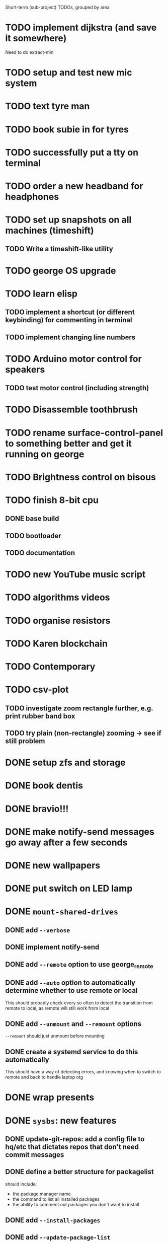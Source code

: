 Short-term (sub-project) TODOs, grouped by area

* TODO implement dijkstra (and save it somewhere)
Need to do extract-min
* TODO setup and test new mic system
* TODO text tyre man
* TODO book subie in for tyres
* TODO successfully put a tty on terminal
* TODO order a new headband for headphones
* TODO set up snapshots on all machines (timeshift)
** TODO Write a timeshift-like utility
* TODO george OS upgrade
* TODO learn elisp
** TODO implement a shortcut (or different keybinding) for commenting in terminal
** TODO implement changing line numbers
* TODO Arduino motor control for speakers
** TODO test motor control (including strength)
* TODO Disassemble toothbrush
* TODO rename surface-control-panel to something better and get it running on george
* TODO Brightness control on bisous
* TODO finish 8-bit cpu
** DONE base build
** TODO bootloader
** TODO documentation
* TODO new YouTube music script
* TODO algorithms videos
* TODO organise resistors
* TODO Karen blockchain
* TODO Contemporary
* TODO csv-plot
** TODO investigate zoom rectangle further, e.g. print rubber band box
** TODO try plain (non-rectangle) zooming -> see if still problem
* DONE setup zfs and storage
* DONE book dentis
* DONE bravio!!!
* DONE make notify-send messages go away after a few seconds
* DONE new wallpapers 
* DONE put switch on LED lamp
* DONE =mount-shared-drives=
** DONE add =--verbose=
** DONE implement notify-send
** DONE add =--remote= option to use george_remote
** DONE add =--auto= option to automatically determine whether to use remote or local
This should probably check every so often to detect the transition from remote to local, as remote will still work from local
** DONE add =--unmount= and =--remount= options 
=--remount= should just unmount before mounting
** DONE create a systemd service to do this automatically
This should have a way of detecting errors, and knowing when to switch to remote and back to handle laptop otg
* DONE wrap presents
* DONE =sysbs=: new features
** DONE update-git-repos: add a config file to hq/etc that dictates repos that don't need commit messages
** DONE define a better structure for packagelist
should include:
- the package manager name
- the command to list all installed packages
- the ability to comment out packages you don't want to install
** DONE add =--install-packages=
** DONE add =--update-package-list=
looks for packages already in the list (they may be commented out) and only adds new ones, prints the new ones to stderr
** DONE bash-std: die if invalid option encountered
** DONE add =--dots=
** DONE add =--scripts=
** DONE add =--link-systemd-services=
* DONE see if the same VM can be run from multiple virtualbox instances
* DONE hook =sdc= into dmenu-custom 
* DONE make Emily's card
* DONE make mum's present
* DONE determine whether 1TB drives will last or whether bigger drives necessary
* DONE Install enzo's new ram and HDD
* DONE purchases
** DONE otoflush
** DONE 4tb HDD
** DONE 16gb more RAM
** DONE mum bday present
** TODO ? another SSD for George
* DONE emacs: improve irony-mode
** does it only look in stadard include locations?
** can you change where it looks in customize?
* DONE hq: add dependencies
* DONE install comma, snark and bedrock on enzo
* DONE dmenu-custom: add mount-shared-drives option
* DONE systemd sshfs things
* DONE install comma, snark and bedrock on george
* DONE [#A] em upgrade
** DONE add =--terminal,-t= (replacing tem)
** DONE add =--george,-g=
** DONE add =--buffalo,-b=
** DONE hook these into dmenu-custom
* DONE [#A] create where-is-george utility 
should either print =george= or =george_remote=
** DONE use this in i3 config for mod ctrl return
* DONE leroy: install arch
* DONE [#B] add systemd services
** DONE barrier xinit (client and server)
** DONE mount-shared-drives
** DONE mount-abyss-drives (needs to be created)
** DONE wireguard (george only)
* DONE order stuff off eBay
** DONE 2m HDMI cable
** DONE switch dock and power supply
** DONE decent 3.5mm audio cables
** DONE surface PSU
* DONE add an option in dmenu-custom/xrandr to turn off all displays
* DONE test out kitty, migrate to it as default if it's good (just watch DT video)
* DONE sysbs: add --enable-systemd-services
* DONE hq .gitignore: all of GIMP stuff
* DONE get remotes mounting working
** DONE Try uncommenting =user_allow_other= in /etc/fuse 
This worked! Now see if a service running mount-shared-drives will work!
** try running mount-shared-drives
